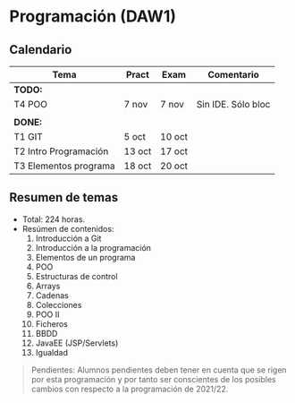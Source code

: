* Programación (DAW1)

** Calendario
| *Tema*                | *Pract* | *Exam* | *Comentario*       |
|-----------------------+---------+--------+--------------------|
| *TODO:*               |         |        |                    |
|-----------------------+---------+--------+--------------------|
| T4 POO                | 7 nov   | 7 nov  | Sin IDE. Sólo bloc |
|                       |         |        |                    |
|-----------------------+---------+--------+--------------------|
| *DONE:*               |         |        |                    |
|-----------------------+---------+--------+--------------------|
| T1 GIT                | 5 oct   | 10 oct |                    |
| T2 Intro Programación | 13 oct  | 17 oct |                    |
| T3 Elementos programa | 18 oct  | 20 oct |                    |
|-----------------------+---------+--------+--------------------|


** Resumen de temas
  + Total: 224 horas.
  + Resúmen de contenidos:
	1. Introducción a Git
	2. Introducción a la programación
	3. Elementos de un programa
	4. POO
	5. Estructuras de control
	6. Arrays
	7. Cadenas
	8. Colecciones
	9. POO II
	10. Ficheros
	11. BBDD
	12. JavaEE (JSP/Servlets)
	13. Igualdad

#+BEGIN_QUOTE
Pendientes: Alumnos pendientes deben tener en cuenta que se rigen por esta programación y por tanto ser conscientes de los posibles cambios con respecto a la programación de 2021/22.
#+END_QUOTE
